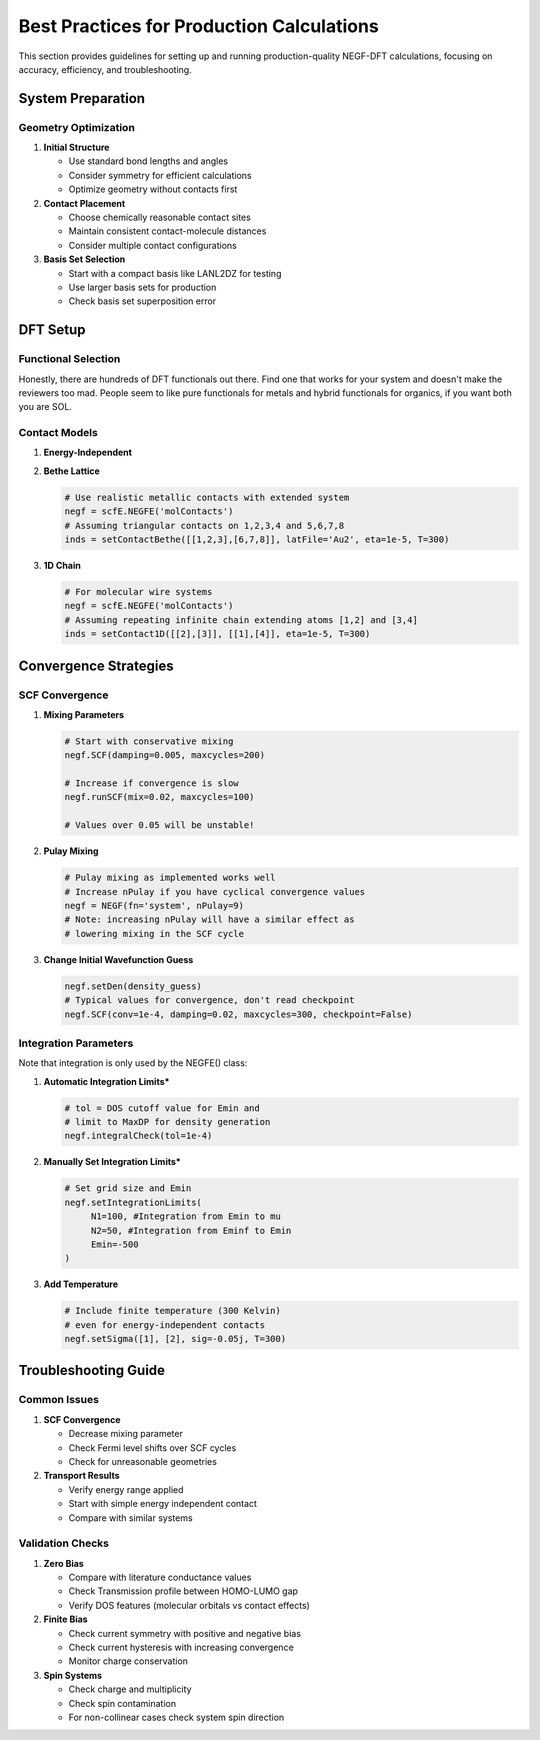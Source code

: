 Best Practices for Production Calculations
===================================

This section provides guidelines for setting up and running production-quality NEGF-DFT calculations, focusing on accuracy, efficiency, and troubleshooting.

System Preparation
----------------

Geometry Optimization
~~~~~~~~~~~~~~~~~~

1. **Initial Structure**

   * Use standard bond lengths and angles
   * Consider symmetry for efficient calculations
   * Optimize geometry without contacts first

2. **Contact Placement**

   * Choose chemically reasonable contact sites
   * Maintain consistent contact-molecule distances
   * Consider multiple contact configurations

3. **Basis Set Selection**

   * Start with a compact basis like LANL2DZ for testing
   * Use larger basis sets for production
   * Check basis set superposition error

DFT Setup
--------

Functional Selection
~~~~~~~~~~~~~~~~~
Honestly, there are hundreds of DFT functionals out there. Find one that works for your system and doesn't make the reviewers too mad. People seem to like pure functionals for metals and hybrid functionals for organics, if you want both you are SOL.

Contact Models
~~~~~~~~~~~~

1. **Energy-Independent**

   .. code-block:: python
       negf = scf.NEGF('mol')
       # Start with simple diagonal self-energies
       negf.setSigma([1], [2], -0.05j)

2. **Bethe Lattice**

   .. code-block:: python
   
       # Use realistic metallic contacts with extended system
       negf = scfE.NEGFE('molContacts')
       # Assuming triangular contacts on 1,2,3,4 and 5,6,7,8
       inds = setContactBethe([[1,2,3],[6,7,8]], latFile='Au2', eta=1e-5, T=300)

3. **1D Chain**

   .. code-block:: python
   
       # For molecular wire systems
       negf = scfE.NEGFE('molContacts')
       # Assuming repeating infinite chain extending atoms [1,2] and [3,4]
       inds = setContact1D([[2],[3]], [[1],[4]], eta=1e-5, T=300)

Convergence Strategies
-------------------

SCF Convergence
~~~~~~~~~~~~~

1. **Mixing Parameters**

   .. code-block:: python
   
       # Start with conservative mixing
       negf.SCF(damping=0.005, maxcycles=200)
       
       # Increase if convergence is slow
       negf.runSCF(mix=0.02, maxcycles=100)
       
       # Values over 0.05 will be unstable!

2. **Pulay Mixing**

   .. code-block:: python
   
       # Pulay mixing as implemented works well
       # Increase nPulay if you have cyclical convergence values
       negf = NEGF(fn='system', nPulay=9)
       # Note: increasing nPulay will have a similar effect as
       # lowering mixing in the SCF cycle

3. **Change Initial Wavefunction Guess**

   .. code-block:: python
        
       negf.setDen(density_guess)
       # Typical values for convergence, don't read checkpoint
       negf.SCF(conv=1e-4, damping=0.02, maxcycles=300, checkpoint=False)

Integration Parameters
~~~~~~~~~~~~~~~~~~

Note that integration is only used by the NEGFE() class:

1. **Automatic Integration Limits***

   .. code-block:: python
   
       # tol = DOS cutoff value for Emin and
       # limit to MaxDP for density generation
       negf.integralCheck(tol=1e-4)

2. **Manually Set Integration Limits***

   .. code-block:: python
   
       # Set grid size and Emin
       negf.setIntegrationLimits(
            N1=100, #Integration from Emin to mu
            N2=50, #Integration from Eminf to Emin
            Emin=-500
       )


3. **Add Temperature**

   .. code-block:: python
   
       # Include finite temperature (300 Kelvin) 
       # even for energy-independent contacts
       negf.setSigma([1], [2], sig=-0.05j, T=300)

Troubleshooting Guide
------------------

Common Issues
~~~~~~~~~~~

1. **SCF Convergence**

   * Decrease mixing parameter
   * Check Fermi level shifts over SCF cycles
   * Check for unreasonable geometries

2. **Transport Results**

   * Verify energy range applied
   * Start with simple energy independent contact
   * Compare with similar systems

Validation Checks
~~~~~~~~~~~~~~

1. **Zero Bias**

   * Compare with literature conductance values
   * Check Transmission profile between HOMO-LUMO gap
   * Verify DOS features (molecular orbitals vs contact effects)

2. **Finite Bias**

   * Check current symmetry with positive and negative bias
   * Check current hysteresis with increasing convergence
   * Monitor charge conservation

3. **Spin Systems**

   * Check charge and multiplicity
   * Check spin contamination
   * For non-collinear cases check system spin direction
